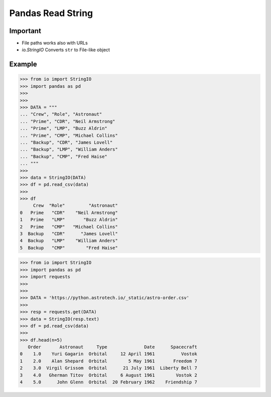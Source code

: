 Pandas Read String
==================


Important
---------
* File paths works also with URLs
* `io.StringIO` Converts ``str`` to File-like object


Example
-------
>>> from io import StringIO
>>> import pandas as pd
>>>
>>>
>>> DATA = """
... "Crew", "Role", "Astronaut"
... "Prime", "CDR", "Neil Armstrong"
... "Prime", "LMP", "Buzz Aldrin"
... "Prime", "CMP", "Michael Collins"
... "Backup", "CDR", "James Lovell"
... "Backup", "LMP", "William Anders"
... "Backup", "CMP", "Fred Haise"
... """
>>>
>>> data = StringIO(DATA)
>>> df = pd.read_csv(data)
>>>
>>> df
     Crew  "Role"         "Astronaut"
0   Prime   "CDR"    "Neil Armstrong"
1   Prime   "LMP"       "Buzz Aldrin"
2   Prime   "CMP"   "Michael Collins"
3  Backup   "CDR"      "James Lovell"
4  Backup   "LMP"    "William Anders"
5  Backup   "CMP"        "Fred Haise"

>>> from io import StringIO
>>> import pandas as pd
>>> import requests
>>>
>>>
>>> DATA = 'https://python.astrotech.io/_static/astro-order.csv'
>>>
>>> resp = requests.get(DATA)
>>> data = StringIO(resp.text)
>>> df = pd.read_csv(data)
>>>
>>> df.head(n=5)
   Order       Astronaut     Type              Date      Spacecraft
0    1.0    Yuri Gagarin  Orbital     12 April 1961          Vostok
1    2.0    Alan Shepard  Orbital        5 May 1961       Freedom 7
2    3.0  Virgil Grissom  Orbital      21 July 1961  Liberty Bell 7
3    4.0   Gherman Titov  Orbital     6 August 1961        Vostok 2
4    5.0      John Glenn  Orbital  20 February 1962    Friendship 7
